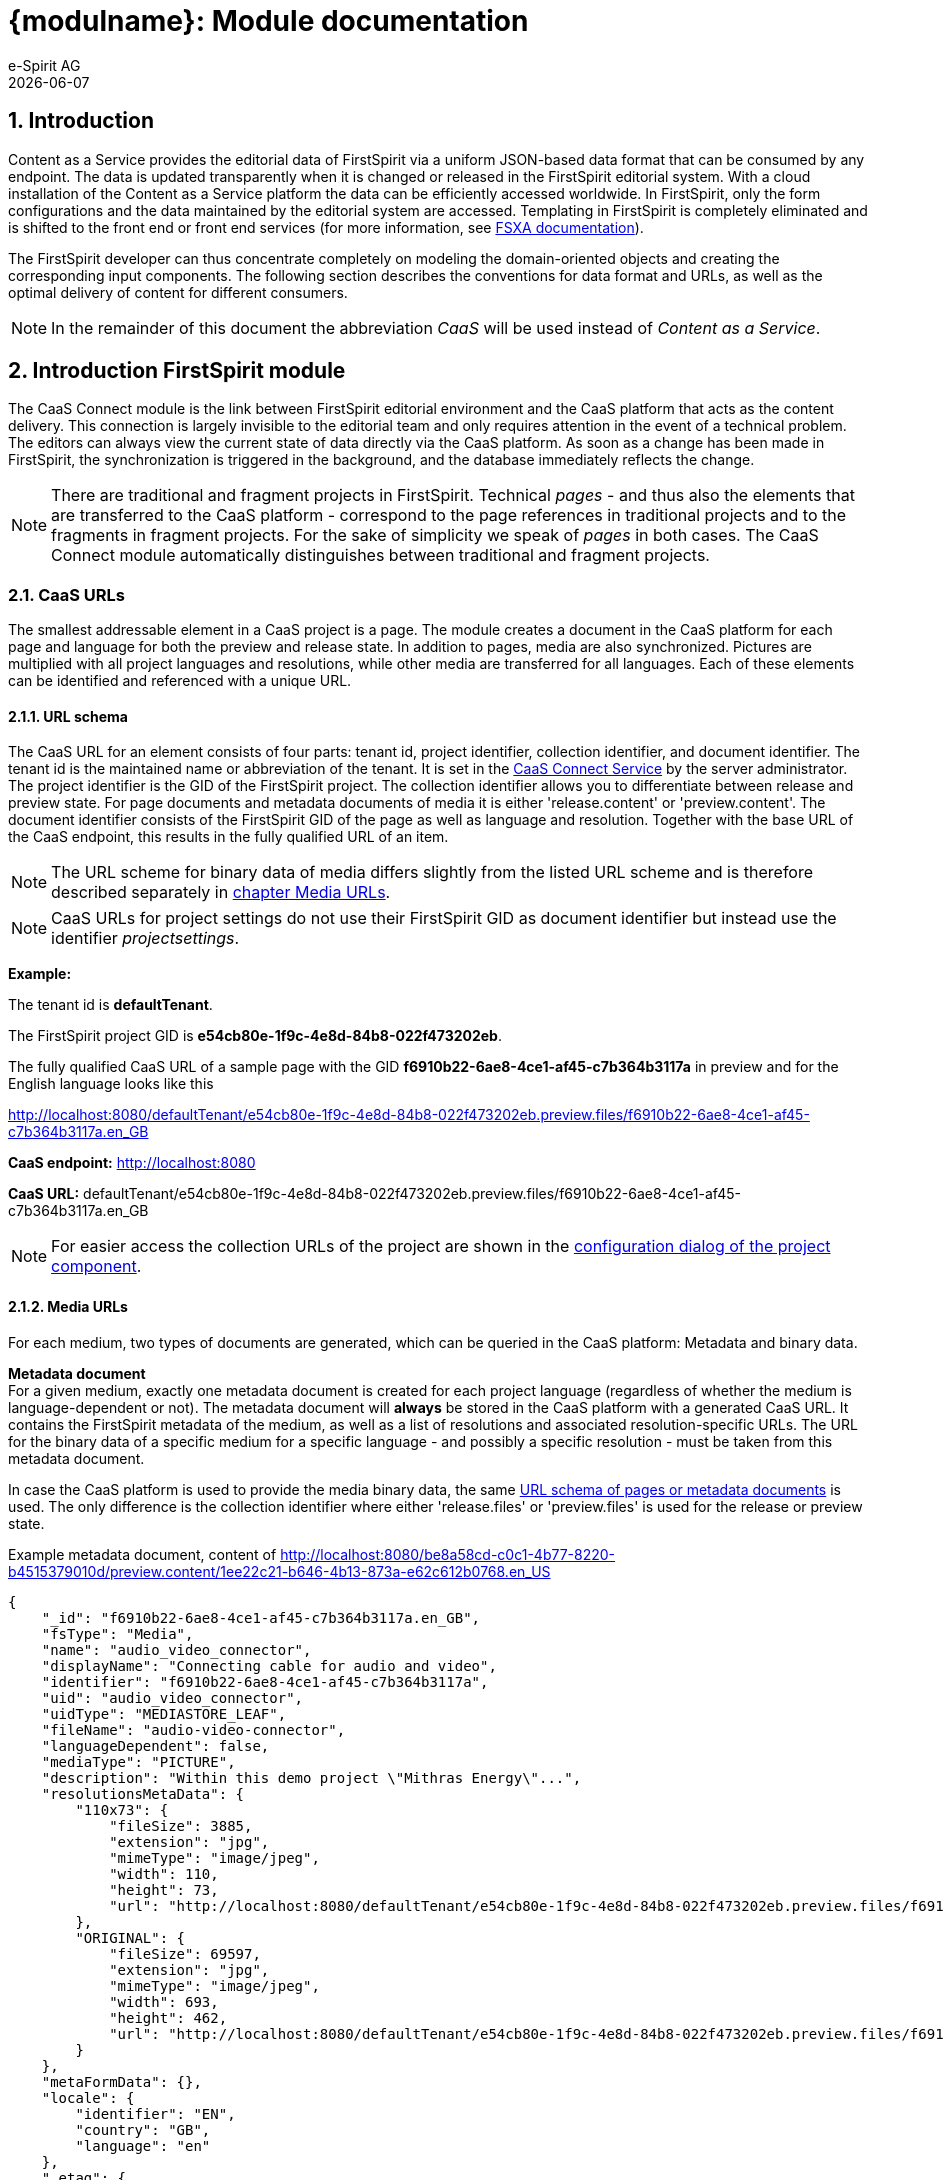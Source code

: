 = {modulname}: Module documentation
e-Spirit AG
{docdate}

// *********** Configuration *********** //
:lang: en
:toclevels: 4
:toc-placement: right
:icons: font
:sectanchors:
:experimental:
:sectnums:
:source-highlighter: coderay
:toc-title: Table of Contents
:caution-caption: Caution
:important-caption: Important
:note-caption: Note
:tip-caption: Tip
:warning-caption: Warning
:appendix-caption: Appendix
:example-caption: Example
:figure-caption: Figure
:table-caption: Table

// *********** Terms *********** //
:caaslong: Content as a Service
:caas: CaaS
:caasplatformlong: Content as a Service platform
:caasplatform: CaaS platform
:caasservice: CaaS endpoint
:caasmodule: CaaS Connect
:componentname: CaaS Connect project app
:servicename: CaaS Connect Service
:espirit: e-Spirit AG
:fs: FirstSpirit
:server: FirstSpirit server
:sa: SiteArchitect
:sm: ServerManager
:p_settings: project settings
:pak: project component
:cs: change stream

// *********** Buttons *********** //
:install: btn:[Install]
:open: btn:[Open]
:config: btn:[Configure]
:add: btn:[Add]
:ok: btn:[OK]

== Introduction
{caaslong} provides the editorial data of {fs} via a uniform JSON-based data format that can be consumed by any endpoint.
The data is updated transparently when it is changed or released in the {fs} editorial system.
With a cloud installation of the {caaslong} platform the data can be efficiently accessed worldwide.
In {fs}, only the form configurations and the data maintained by the editorial system are accessed.
Templating in {fs} is completely eliminated and is shifted to the front end or front end services (for more information, see https://docs.e-spirit.com/module/fsxa/[FSXA documentation]).

The {fs} developer can thus concentrate completely on modeling the domain-oriented objects and creating the corresponding input components.
The following section describes the conventions for data format and URLs, as well as the optimal delivery of content for different consumers.

[NOTE]
====
In the remainder of this document the abbreviation _{caas}_ will be used instead of _{caaslong}_.
====

[[module-general]]
== Introduction FirstSpirit module
The {caasmodule} module is the link between FirstSpirit editorial environment and the {caasplatform} that acts as the content delivery.
This connection is largely invisible to the editorial team and only requires attention in the event of a technical problem.
The editors can always view the current state of data directly via the {caasplatform}.
As soon as a change has been made in {fs}, the synchronization is triggered in the background, and the database immediately reflects the change.

[NOTE]
====
There are traditional and fragment projects in {fs}.
Technical _pages_ - and thus also the elements that are transferred to the {caasplatform} - correspond to the page
references in traditional projects and to the fragments in fragment projects.
For the sake of simplicity we speak of _pages_ in both cases.
The {caasmodule} module automatically distinguishes between traditional and fragment projects.
====

[[caas-urls]]
=== CaaS URLs
The smallest addressable element in a {caas} project is a page.
The module creates a document in the {caasplatform} for each page and language for both the preview and release state.
In addition to pages, media are also synchronized.
Pictures are multiplied with all project languages and resolutions, while other media are transferred for all languages.
Each of these elements can be identified and referenced with a unique URL.

[[urlschema]]
==== URL schema
The CaaS URL for an element consists of four parts: tenant id, project identifier, collection identifier, and document identifier.
The tenant id is the maintained name or abbreviation of the tenant.
It is set in the https://docs.e-spirit.com/module/caas-connect/CaaS_Connect_ServerAdministrator_EN.html#automated-configuration-of-the-module[{servicename}] by the server administrator.
The project identifier is the GID of the {fs} project.
The collection identifier allows you to differentiate between release and preview state.
For page documents and metadata documents of media it is either 'release.content' or 'preview.content'.
The document identifier consists of the {fs} GID of the page as well as language and resolution.
Together with the base URL of the CaaS endpoint, this results in the fully qualified URL of an item.

[NOTE]
====
The URL scheme for binary data of media differs slightly from the listed URL scheme and is therefore described separately in <<mediaurls,chapter Media URLs>>.
====
[NOTE]
====
CaaS URLs for project settings do not use their {fs} GID as document identifier but instead use the identifier _projectsettings_.
====

*Example:*

The tenant id is *defaultTenant*.

The {fs} project GID is *e54cb80e-1f9c-4e8d-84b8-022f473202eb*.

The fully qualified CaaS URL of a sample page with the GID *f6910b22-6ae8-4ce1-af45-c7b364b3117a* in preview and for the English language looks like this

http://localhost:8080/defaultTenant/e54cb80e-1f9c-4e8d-84b8-022f473202eb.preview.files/f6910b22-6ae8-4ce1-af45-c7b364b3117a.en_GB

*CaaS endpoint:* http://localhost:8080

*CaaS URL:* defaultTenant/e54cb80e-1f9c-4e8d-84b8-022f473202eb.preview.files/f6910b22-6ae8-4ce1-af45-c7b364b3117a.en_GB

[NOTE]
====
For easier access the collection URLs of the project are shown in the https://docs.e-spirit.com/module/caas-connect/CaaS_Connect_ServerAdministrator_EN.html#projectapp[configuration dialog of the {pak}].
====

[[mediaurls]]
==== Media URLs
For each medium, two types of documents are generated, which can be queried in the {caasplatform}:
Metadata and binary data.

*Metadata document* +
For a given medium, exactly one metadata document is created for each project language (regardless of whether the medium is language-dependent or not).
The metadata document will *always* be stored in the {caasplatform} with a generated {caas} URL.
It contains the {fs} metadata of the medium, as well as a list of resolutions and associated resolution-specific URLs.
The URL for the binary data of a specific medium for a specific language - and possibly a specific resolution - must be taken from this metadata document.

In case the {caasplatform} is used to provide the media binary data, the same <<url schema,URL schema of pages or metadata documents>> is used.
The only difference is the collection identifier where either 'release.files' or 'preview.files' is used for the release or preview state.

[source, JSON]
.Example metadata document, content of http://localhost:8080/be8a58cd-c0c1-4b77-8220-b4515379010d/preview.content/1ee22c21-b646-4b13-873a-e62c612b0768.en_US
----
{
    "_id": "f6910b22-6ae8-4ce1-af45-c7b364b3117a.en_GB",
    "fsType": "Media",
    "name": "audio_video_connector",
    "displayName": "Connecting cable for audio and video",
    "identifier": "f6910b22-6ae8-4ce1-af45-c7b364b3117a",
    "uid": "audio_video_connector",
    "uidType": "MEDIASTORE_LEAF",
    "fileName": "audio-video-connector",
    "languageDependent": false,
    "mediaType": "PICTURE",
    "description": "Within this demo project \"Mithras Energy\"...",
    "resolutionsMetaData": {
        "110x73": {
            "fileSize": 3885,
            "extension": "jpg",
            "mimeType": "image/jpeg",
            "width": 110,
            "height": 73,
            "url": "http://localhost:8080/defaultTenant/e54cb80e-1f9c-4e8d-84b8-022f473202eb.preview.files/f6910b22-6ae8-4ce1-af45-c7b364b3117a.110x73/binary"
        },
        "ORIGINAL": {
            "fileSize": 69597,
            "extension": "jpg",
            "mimeType": "image/jpeg",
            "width": 693,
            "height": 462,
            "url": "http://localhost:8080/defaultTenant/e54cb80e-1f9c-4e8d-84b8-022f473202eb.preview.files/f6910b22-6ae8-4ce1-af45-c7b364b3117a.ORIGINAL/binary"
        }
    },
    "metaFormData": {},
    "locale": {
        "identifier": "EN",
        "country": "GB",
        "language": "en"
    },
    "_etag": {
        "$oid": "5f23f63dc9977b5e90c25dc2"
    }
}
----

[IMPORTANT]
====
The administrator can customize the media deployment configuration so that binary data from media URLs cannot be retrieved using {caas} URLs.
Therefore it's very important that binary data URLs for media are always queried via the metadata document and are never generated by string concatenation.
====

[[data-format]]
=== Data format
Unlike traditional {fs} projects and earlier module versions, {caas} version 3 or later does not support either output channels or {fs} templating.
Instead, a JSON document is generated for each page of the project, based on the `toJson` standard of {fs}.
An adaptation of the format is not possible.
This restriction allows to deliver a complete, standardized data format via {caasplatform},
so that all consuming endpoints can work with the same data format.
Since the standard data format is very comprehensive, the platform offers filtering and aggregation capabilities
to reduce data volumes for mobile end points, for example.
For more information about {caasplatform}, see https://docs.e-spirit.com/module/caas-platform/CaaS_Platform_Documentation_EN[platform documentation].

Since the CaaS URLs derive the document identifier from a unique {fs} ID (among other things),
it is necessary to use a filter when querying a document using its name.
To query a CaaS page (a {fs} page reference) with the name _services_ a GET request is executed with the following URL:

http://localhost:8080/defaultTenant/e54cb80e-1f9c-4e8d-84b8-022f473202eb/preview.content?filter={'name': "services"}

For more information on queries for the {caasplatform}, see https://docs.e-spirit.com/module/caas-platform/CaaS_Platform_Documentation_EN[platform documentation].

==== {caas} JSON format
The standard JSON format of {fs} serves as the basis for the {caas} JSON format and is extended by the {caasmodule} module both with {caas} specific https://docs.e-spirit.com/odfs/enhanced-json-s/configuration/index.html[JSON format configuration], as well as with some attributes that simplify its usage.
The {caas} specific format configurations include reducing the output of datasets to references, the <<dynamiccontentresolution,indirect referencing of records of a content projection>>, and enabling the output of the {fs} metadata.

*Dataset URLs:* {fs} does not address individual datasets and instead works with content projections or selects and embeds datasets in pages.
In {caas} projects, individual datasets are identified by a unique URL and can be queried with it.
Therefore, pages do not embed datasets, but contain references to the stored datasets in the {caasplatform}.

[source,json]
.JSON snippet example
----
{
   "fsType" : "FS_DATASET",
   "name" : "st_button_link",
   "value" : {
      "fsType" : "DatasetReference",
      "target" : {
         "entityType" : "product",
         "fsType" : "Dataset",
         "identifier" : "fae0687b-c365-4851-919e-566f4d587201",
         "schema" : "products"
      }
   }
}
----

*Dataset routes:* The _route_ attribute contains the relative route of a dataset.
This route is only calculated if a preview page has been selected for the underlying table template.
The preview page should contain a content-projection for the rendered table, and the setting "number of entries per page" should be set to "1" (see https://docs.e-spirit.com/odfs/templates-basic/composition-tem/database-schema/dataset-output/index.html#content_projektion[Content Projection]).
This is the only way different datasets will have different routes.

[source,json]
.JSON snippet example
----
{
    "route" : "/Company/Locations/Locations.html"
}
----

*Fragment metadata:* The attribute _fragmentMetaData_ contains the attributes _id_ (fragment ID) and _type_ (fragment type).

[source,json]
.JSON snippet example
----
{
    "fragmentMetaData": {
        "id": "378d5ec9_58f1_4dec_83bc_724dc93de5c2",
        "type": "news"
    }
}
----

*Locale:* The _locale_ attribute contains the attributes _identifier_ (abbreviation of the language), _country_ (associated country) and _language_ (associated language).

[source,json]
.JSON snippet example
----
{
    "locale": {
        "identifier": "EN",
        "country": "GB",
        "language": "en"
    }
}
----

*Media URL attributes in media metadata:* The media metadata provided by {fs} (see <<mediaurls>>) usually only includes the URL to a medium that was generated by a URL factory.

[[dynamiccontentresolution]]
*Content2Section:* The JSON data of content projections or its sections contain references to its records when using the standard JSON configuration of {fs}.
However, the {caasmodule} module uses a specific configuration for the JSON format so that the records are not referenced directly, but indirectly via a query object.
For this purpose, the query object contains identifiable attributes of the content projection.

[source,json]
.JSON snippet example
----
{
   "displayName" : "blog",
   "entityType" : "blog",
   "filterParams" : {},
   "fsType" : "Content2Section",
   "maxPageCount" : 0,
   "name" : "blog",
   "ordering" : [
      {
         "ascending" : false,
         "attribute" : "fs_id"
      }
   ],
   "query" : null,
   "recordCountPerPage" : 1,
   "schema" : "global",
   "template" : {
      "displayName" : "Blog entry",
      "fsType" : "TableTemplate",
      "identifier" : "e657e0f0-0fd3-456f-b5ab-560a879ca748",
      "name" : "Blog entry",
      "uid" : "global.blog",
      "uidType" : "TEMPLATESTORE_SCHEMA"
   }
}
----



[[release-and-preview]]
=== Preview and release state
An essential distinction between release and preview data states is made by both {fs} and the {caasmodule} module.
The platform manages both states of data, which are distinguishable by different {caas} URLs (see <<urlschema>>).
A synchronization of both data states is always based on certain actions that the editors perform in {fs}.
Release actions are the only actions that update the release state, all other changes only affect the preview state.

=== Manual data reconciliation

For certain scenarios, it may be necessary to perform a full reconciliation between {fs} and {caas}:

* Populating the {caas} with existing project data to start a project.
* Reconciling data in the event of an error to manually restore data consistency between systems.

This manual full reconciliation of the data is enabled via schedules, which are automatically created with the installation of the {caasmodule} module.
After module installation, the project contains two schedules `Caas Connect Release Generation` and `Caas Connect Preview Generation`, which can perform a full synchronization for the release or preview state.
These schedules are automatically updated when the {caasmodule} module is updated.

.configuration dialog of the {pak} of the {caas} module
image::images/schedules.png[]

[NOTE]
====
Changes to the configuration of these schedules are not persistent, as the schedules are reset to their original state by the automatic update.
If the configuration of these schedules needs to be changed, these changes have to be applied to a copy of the respective schedule.
====

==== Overwrite the complete data set

If changes in the {fs} project are expected to be visible in the {caas} data but instead are not reflected in the {caas}, the schedules can be used to overwrite the full data set of the {caas}.
For this purpose it is necessary to create a copy of the respective schedule and to adjust its configuration so that the `replicationMode` parameter of the script task contains the value `FULL` (in contrast to the default `DELTA`).
Running this task will then overwrite the complete data set in {caas}.

image::images/full-replication.png[]

==== Hidden sections ====
In {fs} it is possible to hide sections.
The data of these sections is treated differently depending on the preview or release state.

Sections hidden in {fs} are always part of the preview data, but never included in the release data.
The preview data also contains an additional JSON attribute named `displayed` per section.
This indicates whether the section is displayed or hidden and thus whether it is transferred to the {caas} as part of the release data.

Accordingly, the following possibilities for sections arise:

|===
|Visibility|Part of preview state|Value of `displayed` in preview state|Part of release state

|Displayed|Yes|true|Yes
|Hidden|Yes|false|No
|===

Please note that the `displayed` attribute is only present in the preview state.
In the release state, only visible sections are present and therefore this attribute is not used there.


=== Push notifications ({cs}s) ===
It is often convenient to be notified about changes in the {caasplatform}.
For this purpose the {caasplatform} offers {cs}s.
This feature allows a websocket connection to be established to the {caasplatform}, through which events about the various changes are published.

By default, a `crud` {cs} is provided for each collection created by {caasmodule}.
It publishes all `insert`, `replace`, `update` and `delete` events.
It is accessible at `<collectionUrl>/_streams/crud`.
The exact definition of the {cs}s can be accessed at any time in the collection metadata.

More information on using {cs}s is available in the https://docs.e-spirit.com/module/caas-platform/CaaS_Platform_Documentation_EN.html#push-notifications-change-streams[{caasplatform} documentation].

=== Indexes ===
To query documents from {caasplatform}, filters can be used that specify criteria for the documents to be returned.
To speed up filter queries on frequently used document attributes, various indexes are set up on some collections created by {caasmodule}.
Information on existing indices can be retrieved under `<collectionUrl>/_indexes/`.

The following indexes are set up in the collections `preview.content` and `release.content`:

* `idx_identifier_lang_country` with the attribute combination `identifier`, `locale.language` and `locale.country`
* `idx_entity_lang_country` with the attribute combination `entityType`, `locale.language` and `locale.country`
* `idx_fstype_lang_country` with attribute combination `fsType`, `locale.language` and `locale.country`
* `idx_route` with the document attribute `route`

[IMPORTANT]
====
The order of the index fields is relevant.
Please use the https://docs.mongodb.com/manual/applications/indexes/[database documentation] to ensure that your filter queries are designed in such a way that the indexes are used.
====

More information on indices is available in the https://docs.e-spirit.com/module/caas-platform/CaaS_Platform_Documentation_EN.html#indexes[{caasplatform} documentation].
